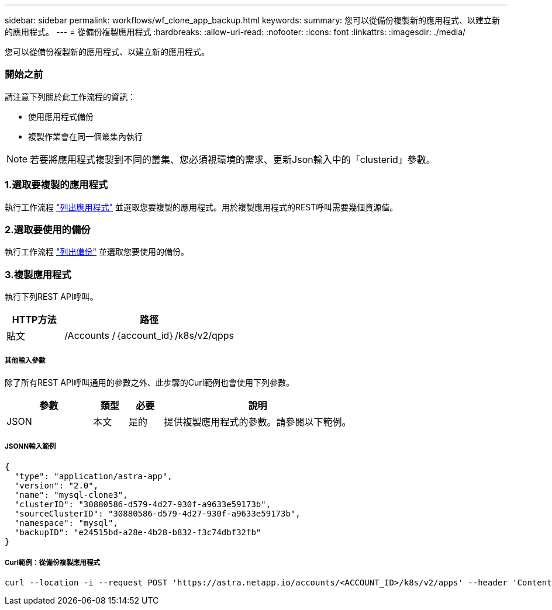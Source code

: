---
sidebar: sidebar 
permalink: workflows/wf_clone_app_backup.html 
keywords:  
summary: 您可以從備份複製新的應用程式、以建立新的應用程式。 
---
= 從備份複製應用程式
:hardbreaks:
:allow-uri-read: 
:nofooter: 
:icons: font
:linkattrs: 
:imagesdir: ./media/


[role="lead"]
您可以從備份複製新的應用程式、以建立新的應用程式。



=== 開始之前

請注意下列關於此工作流程的資訊：

* 使用應用程式備份
* 複製作業會在同一個叢集內執行



NOTE: 若要將應用程式複製到不同的叢集、您必須視環境的需求、更新Json輸入中的「clusterid」參數。



=== 1.選取要複製的應用程式

執行工作流程 link:wf_list_man_apps.html["列出應用程式"] 並選取您要複製的應用程式。用於複製應用程式的REST呼叫需要幾個資源值。



=== 2.選取要使用的備份

執行工作流程 link:wf_list_backups.html["列出備份"] 並選取您要使用的備份。



=== 3.複製應用程式

執行下列REST API呼叫。

[cols="25,75"]
|===
| HTTP方法 | 路徑 


| 貼文 | /Accounts /｛account_id｝/k8s/v2/qpps 
|===


===== 其他輸入參數

除了所有REST API呼叫通用的參數之外、此步驟的Curl範例也會使用下列參數。

[cols="25,10,10,55"]
|===
| 參數 | 類型 | 必要 | 說明 


| JSON | 本文 | 是的 | 提供複製應用程式的參數。請參閱以下範例。 
|===


===== JSONN輸入範例

[source, json]
----
{
  "type": "application/astra-app",
  "version": "2.0",
  "name": "mysql-clone3",
  "clusterID": "30880586-d579-4d27-930f-a9633e59173b",
  "sourceClusterID": "30880586-d579-4d27-930f-a9633e59173b",
  "namespace": "mysql",
  "backupID": "e24515bd-a28e-4b28-b832-f3c74dbf32fb"
}
----


===== Curl範例：從備份複製應用程式

[source, curl]
----
curl --location -i --request POST 'https://astra.netapp.io/accounts/<ACCOUNT_ID>/k8s/v2/apps' --header 'Content-Type: application/astra-app+json' --header '*/*' --header 'Authorization: Bearer <API_TOKEN>' --data @JSONinput
----
